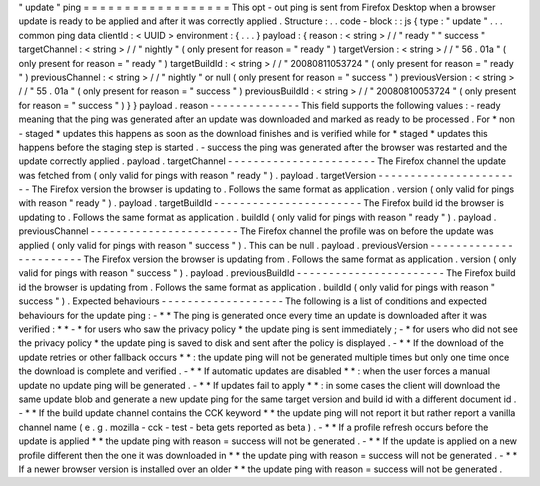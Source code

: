 "
update
"
ping
=
=
=
=
=
=
=
=
=
=
=
=
=
=
=
=
=
=
This
opt
-
out
ping
is
sent
from
Firefox
Desktop
when
a
browser
update
is
ready
to
be
applied
and
after
it
was
correctly
applied
.
Structure
:
.
.
code
-
block
:
:
js
{
type
:
"
update
"
.
.
.
common
ping
data
clientId
:
<
UUID
>
environment
:
{
.
.
.
}
payload
:
{
reason
:
<
string
>
/
/
"
ready
"
"
success
"
targetChannel
:
<
string
>
/
/
"
nightly
"
(
only
present
for
reason
=
"
ready
"
)
targetVersion
:
<
string
>
/
/
"
56
.
01a
"
(
only
present
for
reason
=
"
ready
"
)
targetBuildId
:
<
string
>
/
/
"
20080811053724
"
(
only
present
for
reason
=
"
ready
"
)
previousChannel
:
<
string
>
/
/
"
nightly
"
or
null
(
only
present
for
reason
=
"
success
"
)
previousVersion
:
<
string
>
/
/
"
55
.
01a
"
(
only
present
for
reason
=
"
success
"
)
previousBuildId
:
<
string
>
/
/
"
20080810053724
"
(
only
present
for
reason
=
"
success
"
)
}
}
payload
.
reason
-
-
-
-
-
-
-
-
-
-
-
-
-
-
This
field
supports
the
following
values
:
-
ready
meaning
that
the
ping
was
generated
after
an
update
was
downloaded
and
marked
as
ready
to
be
processed
.
For
*
non
-
staged
*
updates
this
happens
as
soon
as
the
download
finishes
and
is
verified
while
for
*
staged
*
updates
this
happens
before
the
staging
step
is
started
.
-
success
the
ping
was
generated
after
the
browser
was
restarted
and
the
update
correctly
applied
.
payload
.
targetChannel
-
-
-
-
-
-
-
-
-
-
-
-
-
-
-
-
-
-
-
-
-
-
-
The
Firefox
channel
the
update
was
fetched
from
(
only
valid
for
pings
with
reason
"
ready
"
)
.
payload
.
targetVersion
-
-
-
-
-
-
-
-
-
-
-
-
-
-
-
-
-
-
-
-
-
-
-
The
Firefox
version
the
browser
is
updating
to
.
Follows
the
same
format
as
application
.
version
(
only
valid
for
pings
with
reason
"
ready
"
)
.
payload
.
targetBuildId
-
-
-
-
-
-
-
-
-
-
-
-
-
-
-
-
-
-
-
-
-
-
-
The
Firefox
build
id
the
browser
is
updating
to
.
Follows
the
same
format
as
application
.
buildId
(
only
valid
for
pings
with
reason
"
ready
"
)
.
payload
.
previousChannel
-
-
-
-
-
-
-
-
-
-
-
-
-
-
-
-
-
-
-
-
-
-
-
The
Firefox
channel
the
profile
was
on
before
the
update
was
applied
(
only
valid
for
pings
with
reason
"
success
"
)
.
This
can
be
null
.
payload
.
previousVersion
-
-
-
-
-
-
-
-
-
-
-
-
-
-
-
-
-
-
-
-
-
-
-
The
Firefox
version
the
browser
is
updating
from
.
Follows
the
same
format
as
application
.
version
(
only
valid
for
pings
with
reason
"
success
"
)
.
payload
.
previousBuildId
-
-
-
-
-
-
-
-
-
-
-
-
-
-
-
-
-
-
-
-
-
-
-
The
Firefox
build
id
the
browser
is
updating
from
.
Follows
the
same
format
as
application
.
buildId
(
only
valid
for
pings
with
reason
"
success
"
)
.
Expected
behaviours
-
-
-
-
-
-
-
-
-
-
-
-
-
-
-
-
-
-
-
The
following
is
a
list
of
conditions
and
expected
behaviours
for
the
update
ping
:
-
*
*
The
ping
is
generated
once
every
time
an
update
is
downloaded
after
it
was
verified
:
*
*
-
*
for
users
who
saw
the
privacy
policy
*
the
update
ping
is
sent
immediately
;
-
*
for
users
who
did
not
see
the
privacy
policy
*
the
update
ping
is
saved
to
disk
and
sent
after
the
policy
is
displayed
.
-
*
*
If
the
download
of
the
update
retries
or
other
fallback
occurs
*
*
:
the
update
ping
will
not
be
generated
multiple
times
but
only
one
time
once
the
download
is
complete
and
verified
.
-
*
*
If
automatic
updates
are
disabled
*
*
:
when
the
user
forces
a
manual
update
no
update
ping
will
be
generated
.
-
*
*
If
updates
fail
to
apply
*
*
:
in
some
cases
the
client
will
download
the
same
update
blob
and
generate
a
new
update
ping
for
the
same
target
version
and
build
id
with
a
different
document
id
.
-
*
*
If
the
build
update
channel
contains
the
CCK
keyword
*
*
the
update
ping
will
not
report
it
but
rather
report
a
vanilla
channel
name
(
e
.
g
.
mozilla
-
cck
-
test
-
beta
gets
reported
as
beta
)
.
-
*
*
If
a
profile
refresh
occurs
before
the
update
is
applied
*
*
the
update
ping
with
reason
=
success
will
not
be
generated
.
-
*
*
If
the
update
is
applied
on
a
new
profile
different
then
the
one
it
was
downloaded
in
*
*
the
update
ping
with
reason
=
success
will
not
be
generated
.
-
*
*
If
a
newer
browser
version
is
installed
over
an
older
*
*
the
update
ping
with
reason
=
success
will
not
be
generated
.

